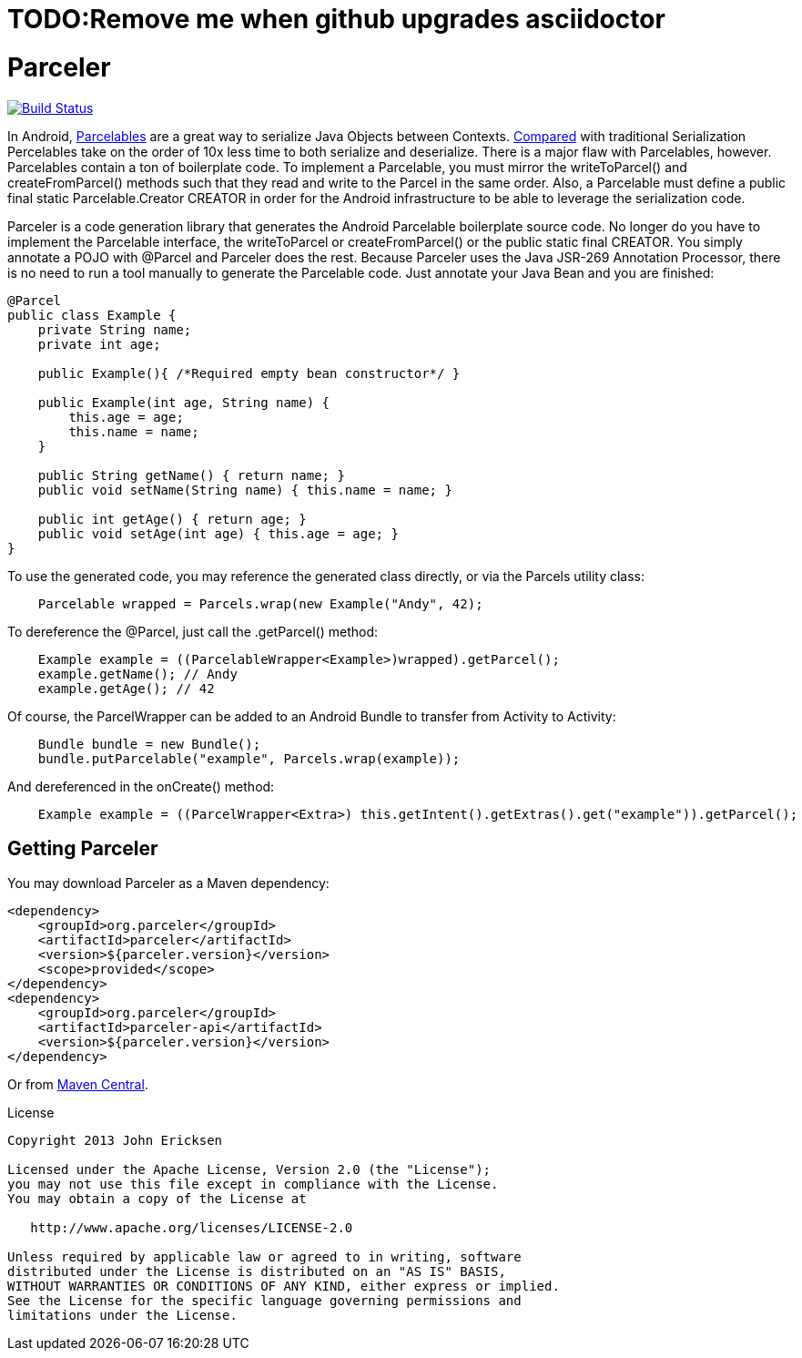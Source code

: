 = TODO:Remove me when github upgrades asciidoctor

= Parceler

image:https://travis-ci.org/johncarl81/parceler.png?branch=master["Build Status", link="https://travis-ci.org/johncarl81/parceler"]

In Android, http://developer.android.com/reference/android/os/Parcelable.html[Parcelables] are a great way to serialize Java Objects between Contexts.
http://www.developerphil.com/parcelable-vs-serializable/[Compared] with traditional Serialization Percelables take on the
order of 10x less time to both serialize and deserialize.  There is a major flaw with Parcelables, however.
Parcelables contain a ton of boilerplate code.
To implement a Parcelable, you must mirror the +writeToParcel()+ and +createFromParcel()+ methods such that they read and write to the Parcel in the same order.
Also, a Parcelable must define a +public final static Parcelable.Creator CREATOR+ in order for the Android infrastructure to be able to leverage the serialization code.

Parceler is a code generation library that generates the Android Parcelable boilerplate source code.
No longer do you have to implement the Parcelable interface, the writeToParcel or createFromParcel() or the public static final CREATOR.
You simply annotate a POJO with +@Parcel+ and Parceler does the rest.
Because Parceler uses the Java JSR-269 Annotation Processor, there is no need to run a tool manually to generate the Parcelable code.
Just annotate your Java Bean and you are finished:

[source,java]
----
@Parcel
public class Example {
    private String name;
    private int age;

    public Example(){ /*Required empty bean constructor*/ }

    public Example(int age, String name) {
        this.age = age;
        this.name = name;
    }

    public String getName() { return name; }
    public void setName(String name) { this.name = name; }

    public int getAge() { return age; }
    public void setAge(int age) { this.age = age; }
}
----

To use the generated code, you may reference the generated class directly, or via the +Parcels+ utility class:

[source,java]
----
    Parcelable wrapped = Parcels.wrap(new Example("Andy", 42);
----

To dereference the +@Parcel+, just call the +.getParcel()+ method:

[source,java]
----
    Example example = ((ParcelableWrapper<Example>)wrapped).getParcel();
    example.getName(); // Andy
    example.getAge(); // 42
----

Of course, the ParcelWrapper can be added to an Android Bundle to transfer from Activity to Activity:

[source,java]
----
    Bundle bundle = new Bundle();
    bundle.putParcelable("example", Parcels.wrap(example));
----

And dereferenced in the +onCreate()+ method:

[source,java]
----
    Example example = ((ParcelWrapper<Extra>) this.getIntent().getExtras().get("example")).getParcel();
----

== Getting Parceler

You may download Parceler as a Maven dependency:

[source,xml]
----
<dependency>
    <groupId>org.parceler</groupId>
    <artifactId>parceler</artifactId>
    <version>${parceler.version}</version>
    <scope>provided</scope>
</dependency>
<dependency>
    <groupId>org.parceler</groupId>
    <artifactId>parceler-api</artifactId>
    <version>${parceler.version}</version>
</dependency>
----

Or from http://search.maven.org/#search%7Cga%7C1%7Cg%3A%22org.parceler%22[Maven Central].

.License
----
Copyright 2013 John Ericksen

Licensed under the Apache License, Version 2.0 (the "License");
you may not use this file except in compliance with the License.
You may obtain a copy of the License at

   http://www.apache.org/licenses/LICENSE-2.0

Unless required by applicable law or agreed to in writing, software
distributed under the License is distributed on an "AS IS" BASIS,
WITHOUT WARRANTIES OR CONDITIONS OF ANY KIND, either express or implied.
See the License for the specific language governing permissions and
limitations under the License.
----